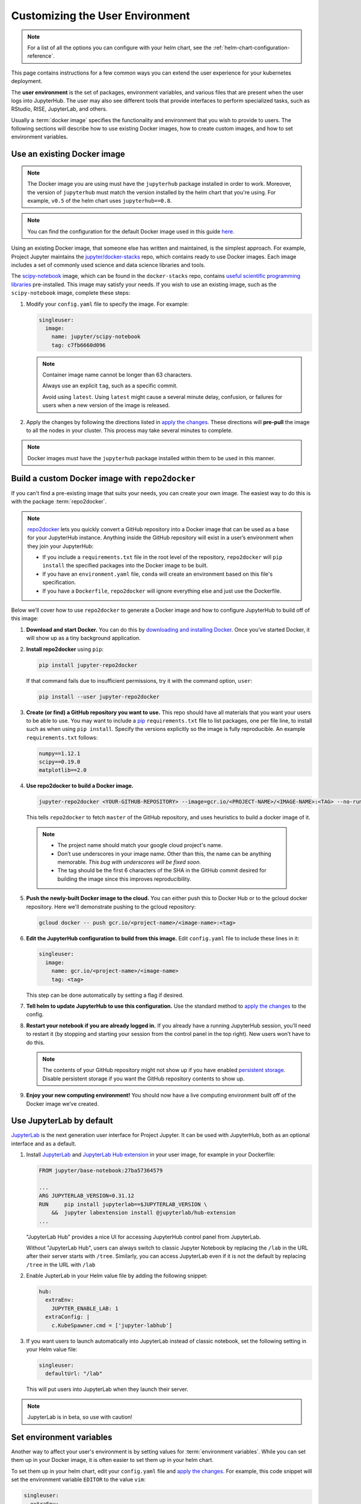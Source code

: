 .. _user-environment:

Customizing the User Environment
================================

.. note::

   For a list of all the options you can configure with your helm
   chart, see the :ref:`helm-chart-configuration-reference`.

This page contains instructions for a few common ways you can extend the
user experience for your kubernetes deployment.

The **user environment** is the set of packages, environment variables, and
various files that are present when the user logs into JupyterHub. The user may
also see different tools that provide interfaces to perform specialized tasks,
such as RStudio, RISE, JupyterLab, and others.

Usually a :term:`docker image` specifies the functionality and
environment that you wish to provide to users. The following sections will describe
how to use existing Docker images, how to create custom images, and how to set
environment variables.

.. _existing-docker-image:

Use an existing Docker image
----------------------------

.. note::

   The Docker image you are using must have the ``jupyterhub`` package
   installed in order to work. Moreover, the version of ``jupyterhub`` must
   match the version installed by the helm chart that you're using. For example,
   ``v0.5`` of the helm chart uses  ``jupyterhub==0.8``.

.. note::

   You can find the configuration for the default Docker image used in this
   guide `here <https://github.com/jupyterhub/zero-to-jupyterhub-k8s/tree/master/images/singleuser-sample>`_.

Using an existing Docker image, that someone else has written and maintained,
is the simplest approach. For example, Project Jupyter maintains the
`jupyter/docker-stacks <https://github.com/jupyter/docker-stacks/>`_ repo,
which contains ready to use Docker images. Each image includes a set of
commonly used science and data science libraries and tools.

The `scipy-notebook <https://hub.docker.com/r/jupyter/scipy-notebook/>`_
image, which can be found in the ``docker-stacks`` repo, contains
`useful scientific programming libraries
<https://github.com/jupyter/docker-stacks/tree/master/scipy-notebook>`_
pre-installed. This image may satisfy your needs. If you wish to use an
existing image, such as the ``scipy-notebook`` image, complete these steps:

1. Modify your ``config.yaml`` file to specify the image. For example:

   .. code-block:: yaml

       singleuser:
         image:
           name: jupyter/scipy-notebook
           tag: c7fb6660d096

   .. note::

      Container image name cannot be longer than 63 characters.

      Always use an explicit ``tag``, such as a specific commit.

      Avoid using ``latest``. Using ``latest`` might cause a several minute
      delay, confusion, or failures for users when a new version of the image
      is released.

2. Apply the changes by following the directions listed in
   `apply the changes`_. These directions will **pre-pull** the image to all
   the nodes in your cluster. This process may take several minutes to
   complete.

.. note::

  Docker images must have the ``jupyterhub`` package installed within them to
  be used in this manner.

Build a custom Docker image with ``repo2docker``
------------------------------------------------

If you can't find a pre-existing image that suits your needs, you can
create your own image. The easiest way to do this is with the package
:term:`repo2docker`.

.. note::

   `repo2docker <https://github.com/jupyter/repo2docker>`_ lets you quickly
   convert a GitHub repository into a Docker image that can be used as a base
   for your JupyterHub instance. Anything inside the GitHub repository
   will exist in a user’s environment when they join your JupyterHub:

   - If you include a ``requirements.txt`` file in the root level of the
     repository, ``repo2docker`` will ``pip install`` the specified packages
     into the Docker image to be built.
   - If you have an ``environment.yaml`` file, ``conda`` will create an
     environment based on this file's specification.
   - If you have a ``Dockerfile``, ``repo2docker`` will ignore everything
     else and just use the Dockerfile.

Below we’ll cover how to use ``repo2docker`` to generate a Docker image and
how to configure JupyterHub to build off of this image:

1. **Download and start Docker.** You can do this by
   `downloading and installing Docker`_. Once you’ve started Docker,
   it will show up as a tiny background application.

2. **Install repo2docker** using ``pip``:

   .. code:: bash

      pip install jupyter-repo2docker

   If that command fails due to insufficient permissions, try it with the
   command option, ``user``:

   .. code:: bash

      pip install --user jupyter-repo2docker


3. **Create (or find) a GitHub repository you want to use.** This repo should
   have all materials that you want your users to be able to use. You may want
   to include a `pip`_ ``requirements.txt`` file to list packages, one per
   file line, to install such as when using ``pip install``. Specify the
   versions explicitly so the image is fully reproducible. An example
   ``requirements.txt`` follows:

   .. code-block:: bash

      numpy==1.12.1
      scipy==0.19.0
      matplotlib==2.0

4. **Use repo2docker to build a Docker image.**

   .. code-block:: bash

      jupyter-repo2docker <YOUR-GITHUB-REPOSITORY> --image=gcr.io/<PROJECT-NAME>/<IMAGE-NAME>:<TAG> --no-run

   This tells ``repo2docker`` to fetch ``master`` of the GitHub repository,
   and uses heuristics to build a docker image of it.

  .. note::

     - The project name should match your google cloud project's name.
     - Don’t use underscores in your image name. Other than this, the name can
       be anything memorable. *This bug with underscores will be fixed soon.*
     - The tag should be the first 6 characters of the SHA in the GitHub
       commit desired for building the image since this improves
       reproducibility.

5. **Push the newly-built Docker image to the cloud.** You can either push
   this to Docker Hub or to the gcloud docker repository. Here we'll
   demonstrate pushing to the gcloud repository:

   .. code-block:: bash

      gcloud docker -- push gcr.io/<project-name>/<image-name>:<tag>

6. **Edit the JupyterHub configuration to build from this image.**
   Edit ``config.yaml`` file to include these lines in it:

   .. code-block:: yaml

      singleuser:
        image:
          name: gcr.io/<project-name>/<image-name>
          tag: <tag>

   This step can be done automatically by setting a flag if desired.

7. **Tell helm to update JupyterHub to use this configuration.** Use the
   standard method to `apply the changes`_ to the config.

8. **Restart your notebook if you are already logged in.** If you already have
   a running JupyterHub session, you’ll need to restart it (by stopping and
   starting your session from the control panel in the top right). New users
   won’t have to do this.

   .. note::

      The contents of your GitHub repository might not show up if you have
      enabled `persistent storage <user_storage>`_. Disable persistent storage
      if you want the
      GitHub repository contents to show up.

9. **Enjoy your new computing environment!** You should now have a live
   computing environment built off of the Docker image we’ve created.

Use JupyterLab by default
-------------------------

`JupyterLab <https://github.com/jupyterlab/jupyterlab>`_ is the next generation
user interface for Project Jupyter. It can be used with JupyterHub, both as an
optional interface and as a default.

1. Install `JupyterLab <https://github.com/jupyterlab/jupyterlab#installation>`_
   and `JupyterLab Hub extension <https://github.com/jupyterhub/jupyterlab-hub#installation>`_ 
   in your user image, for example in your Dockerfile:

   .. code-block::

      FROM jupyter/base-notebook:27ba57364579

      ...
      ARG JUPYTERLAB_VERSION=0.31.12
      RUN     pip install jupyterlab==$JUPYTERLAB_VERSION \
          &&  jupyter labextension install @jupyterlab/hub-extension
      ...

   "JupyterLab Hub" provides a nice UI for accessing JupyterHub control panel from
   JupyterLab.
   
   Without "JupyterLab Hub", users can always switch to classic Jupyter Notebook by 
   replacing the ``/lab`` in the URL after their server starts with ``/tree``.
   Similarly, you can access JupyterLab even if it is not the default by 
   replacing ``/tree`` in the URL with ``/lab``
2. Enable JupterLab in your Helm value file by adding the following snippet:

   .. code-block:: yaml

      hub:
        extraEnv:
          JUPYTER_ENABLE_LAB: 1
        extraConfig: |
          c.KubeSpawner.cmd = ['jupyter-labhub']

3. If you want users to launch automatically into JupyterLab instead of classic
   notebook, set the following setting in your Helm value file:

   .. code-block:: yaml

      singleuser:
        defaultUrl: "/lab"

   This will put users into JupyterLab when they launch their server.

.. note::

   JupyterLab is in beta, so use with caution!

Set environment variables
-------------------------

Another way to affect your user's environment is by setting values for
:term:`environment variables`. While you can set them up in your Docker image,
it is often easier to set them up in your helm chart.

To set them up in your helm chart, edit your ``config.yaml`` file
and `apply the changes`_. For example, this code snippet will set the
environment variable ``EDITOR`` to the value ``vim``:

.. code-block:: yaml

   singleuser:
     extraEnv:
       EDITOR: "vim"

You can set any number of static environment variables in the ``config.yaml``
file.

Users can read the environment variables in their code in various ways. In
Python, for example, the following code will read in an environment variable:

.. code-block:: python

   import os
   my_value = os.environ["MY_ENVIRONMENT_VARIABLE"]

Other languages will have their own methods of reading these environment
variables.

Pre-populating user's ``$HOME`` directory with files
----------------------------------------------------

When persistent storage is enabled (which is the default), the contents of the
docker image's $HOME directory will be hidden from the user. To make these
contents visible to the user, you must pre-populate the user's
filesystem. To do so, you would include commands in the ``config.yaml`` that would
be run each time a user starts their server. The following pattern can be used
in ``config.yaml``:

.. code-block:: yaml

   singleuser:
     lifecycleHooks:
       postStart:
         exec:
           command: ["your", "command", "here"]

Note that this command will be run from the ``$HOME`` location of the user's
running container, meaning that commands that place files relative to ``./``
will result in users seeing those files in their home directory. You can use
commands like ``wget`` to place files where you like.

However, keep in mind that this command will be run **each time** a user
starts their server. For this reason, we recommend using ``nbgitpuller`` to
synchronize your user folders with a git repository.

Using ``nbgitpuller`` for synchronizing a folder
~~~~~~~~~~~~~~~~~~~~~~~~~~~~~~~~~~~~~~~~~~~~~~~~

We recommend using the tool `nbgitpuller <https://github.com/data-8/nbgitpuller>`_
to synchronize a folder in your user's filesystem with a ``git`` repository.

To use ``nbgitpuller``, first make sure that you `install it in your Docker
image <https://github.com/data-8/nbgitpuller#installation>`_.
Once this is done, you'll have access to the ``nbgitpuller`` CLI from within
JupyterHub. You can run it with a ``postStart`` hook with the following configuration

.. code-block:: yaml

   singleuser:
     lifecycleHooks:
       postStart:
         exec:
           command: ["gitpuller", "https://github.com/data-8/materials-fa17", "master", "materials-fa"]

This will synchronize the master branch of the repository to a folder called
``$HOME/materials-fa`` each time a user logs in. See `the nbgitpuller documentation <https://github.com/data-8/nbgitpuller>`_
for more information on using this tool.

.. warning::

   ``nbgitpuller`` will attempt to automatically resolve merge conflicts if
   your user's repository has changed since the last sync. You should familiarize
   yourself with the `nbgitpuller merging behavior <https://github.com/data-8/nbgitpuller#merging-behavior>`_
   prior to using the tool in production.

.. _apply the changes: extending-jupyterhub.html#apply-config-changes
.. _downloading and installing Docker: https://store.docker.com/search?offering=community&platform=desktop%2Cserver&q=&type=edition
.. _pip: https://pip.readthedocs.io/en/latest/user_guide/#requirements-files
